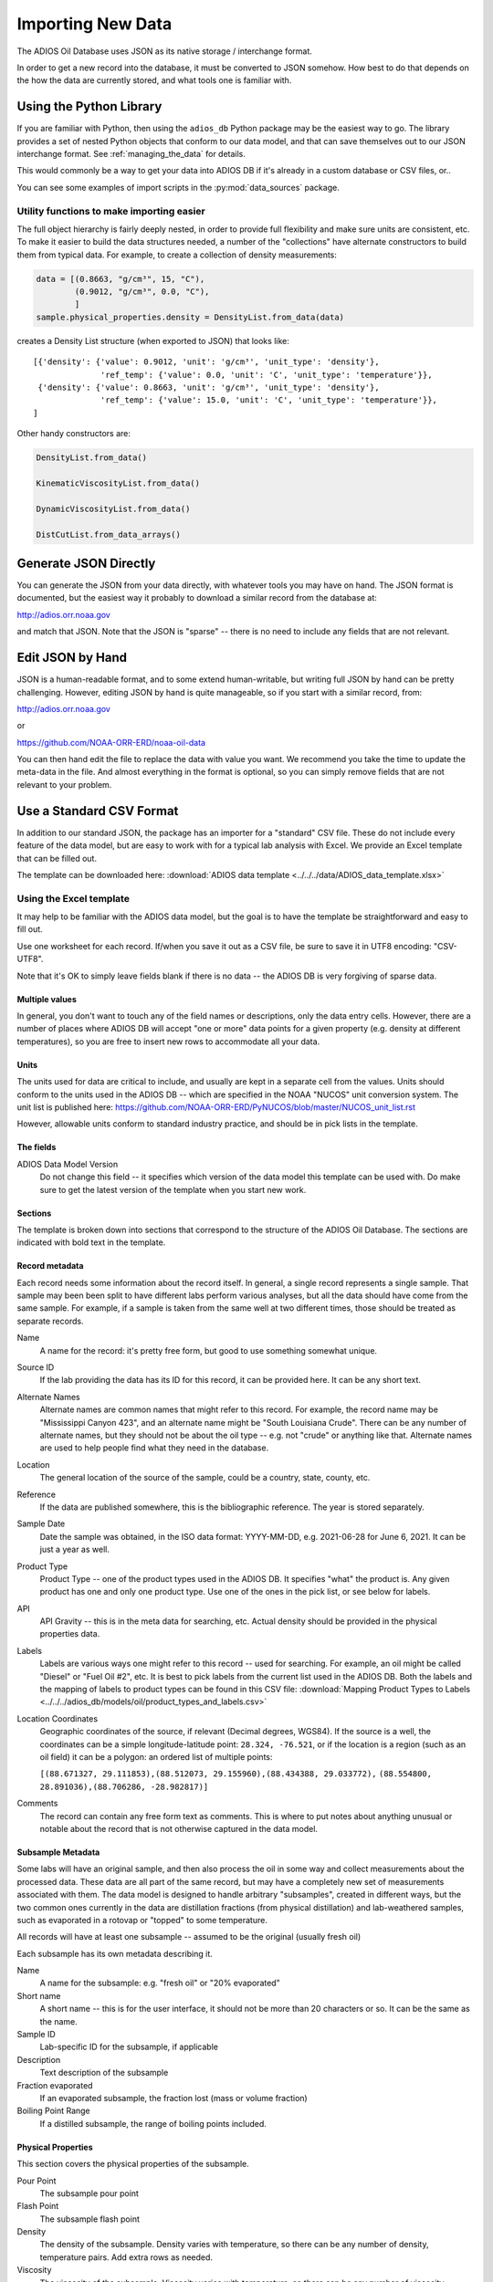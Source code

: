 .. _importing_new_data:

##################
Importing New Data
##################

The ADIOS Oil Database uses JSON as its native storage / interchange format.

In order to get a new record into the database, it must be converted to JSON somehow. How best to do that depends on the how the data are currently stored, and what tools one is familiar with.

Using the Python Library
========================

If you are familiar with Python, then using the ``adios_db`` Python package may be the easiest way to go. The library provides a set of nested Python objects that conform to our data model, and that can save themselves out to our JSON interchange format. See :ref:`managing_the_data` for details.

This would commonly be a way to get your data into ADIOS DB if it's already in a custom database or CSV files, or..

You can see some examples of import scripts in the :py:mod:`data_sources` package.

Utility functions to make importing easier
------------------------------------------

The full object hierarchy is fairly deeply nested, in order to provide full flexibility and make sure units are consistent, etc. To make it easier to build the data structures needed, a number of the "collections" have alternate constructors to build them from typical data. For example, to create a collection of density measurements:


.. code-block:: python

    data = [(0.8663, "g/cm³", 15, "C"),
            (0.9012, "g/cm³", 0.0, "C"),
            ]
    sample.physical_properties.density = DensityList.from_data(data)

creates a Density List structure (when exported to JSON) that looks like::

    [{'density': {'value': 0.9012, 'unit': 'g/cm³', 'unit_type': 'density'},
                  'ref_temp': {'value': 0.0, 'unit': 'C', 'unit_type': 'temperature'}},
     {'density': {'value': 0.8663, 'unit': 'g/cm³', 'unit_type': 'density'},
                  'ref_temp': {'value': 15.0, 'unit': 'C', 'unit_type': 'temperature'}},
    ]

Other handy constructors are:

.. code-block::

    DensityList.from_data()

    KinematicViscosityList.from_data()

    DynamicViscosityList.from_data()

    DistCutList.from_data_arrays()



Generate JSON Directly
======================

You can generate the JSON from your data directly, with whatever tools you may have on hand. The JSON format is documented, but the easiest way it probably to download a similar record from the database at:

http://adios.orr.noaa.gov

and match that JSON. Note that the JSON is "sparse" -- there is no need to include any fields that are not relevant.


Edit JSON by Hand
=================

JSON is a human-readable format, and to some extend human-writable, but writing full JSON by hand can be pretty challenging. However, editing JSON by hand is quite manageable, so if you start with a similar record, from:

http://adios.orr.noaa.gov

or

https://github.com/NOAA-ORR-ERD/noaa-oil-data

You can then hand edit the file to replace the data with value you want. We recommend you take the time to update the meta-data in the file. And almost everything in the format is optional, so you can simply remove fields that are not relevant to your problem.


Use a Standard CSV Format
=========================

In addition to our standard JSON, the package has an importer for a "standard" CSV file. These do not include every feature of the data model, but are easy to work with for a typical lab analysis with Excel. We provide an Excel template that can be filled out.

The template can be downloaded here: :download:`ADIOS data template <../../../data/ADIOS_data_template.xlsx>`


Using the Excel template
------------------------

It may help to be familiar with the ADIOS data model, but the goal is to have the template be straightforward and easy to fill out.

Use one worksheet for each record. If/when you save it out as a CSV file, be sure to save it in UTF8 encoding: "CSV-UTF8".

Note that it's OK to simply leave fields blank if there is no data -- the ADIOS DB is very forgiving of sparse data.

Multiple values
...............

In general, you don't want to touch any of the field names or descriptions, only the data entry cells. However, there are a number of places where ADIOS DB will accept "one or more" data points for a given property (e.g. density at different temperatures), so you are free to insert new rows to accommodate all your data.

Units
.....

The units used for data are critical to include, and usually are kept in a separate cell from the values. Units should conform to the units used in the ADIOS DB -- which are specified in the NOAA "NUCOS" unit conversion system. The unit list is published here: https://github.com/NOAA-ORR-ERD/PyNUCOS/blob/master/NUCOS_unit_list.rst

However, allowable units conform to standard industry practice, and should be in pick lists in the template.

The fields
..........

ADIOS Data Model Version
    Do not change this field -- it specifies which version of the data model this template can be used with. Do make sure to get the latest version of the template when you start new work.

Sections
........

The template is broken down into sections that correspond to the structure of the ADIOS Oil Database. The sections are indicated with bold text in the template.

Record metadata
...............

Each record needs some information about the record itself. In general, a single record represents a single sample.
That sample may been been split to have different labs perform various analyses, but all the data should have come from the same sample.
For example, if a sample is taken from the same well at two different times, those should be treated as separate records.

Name
  A name for the record: it's pretty free form, but good to use something somewhat unique.

Source ID
   If the lab providing the data has its ID for this record, it can be provided here. It can be any short text.

Alternate Names
   Alternate names are common names that might refer to this record. For example, the record name may be "Mississippi Canyon 423", and an alternate name might be "South Louisiana Crude". There can be any number of alternate names, but they should not be about the oil type -- e.g. not "crude" or anything like that. Alternate names are used to help people find what they need in the database.

Location
    The general location of the source of the sample, could be a country, state, county, etc.

Reference
   If the data are published somewhere, this is the bibliographic reference. The year is stored separately.

Sample Date
    Date the sample was obtained, in the ISO data format: YYYY-MM-DD, e.g. 2021-06-28 for June 6, 2021. It can be just a year as well.

Product Type
   Product Type -- one of the product types used in the ADIOS DB. It specifies "what" the product is. Any given product has one and only one product type. Use one of the ones in the pick list, or see below for labels.

API
    API Gravity -- this is in the meta data for searching, etc. Actual density should be provided in the physical properties data.

Labels
    Labels are various ways one might refer to this record -- used for searching. For example, an oil might be called "Diesel" or "Fuel Oil #2", etc.
    It is best to pick labels from the current list used in the ADIOS DB.
    Both the labels and the mapping of labels to product types can be found in this CSV file: :download:`Mapping Product Types to Labels <../../../adios_db/models/oil/product_types_and_labels.csv>`

Location Coordinates
    Geographic coordinates of the source, if relevant (Decimal degrees, WGS84). If the source is a well, the coordinates can be a simple longitude-latitude point:  ``28.324, -76.521``, or if the location is a region (such as an oil field) it can be a polygon: an ordered list of multiple points:

    ``[(88.671327, 29.111853),(88.512073, 29.155960),(88.434388, 29.033772),`` ``(88.554800, 28.891036),(88.706286, -28.982817)]``

Comments
    The record can contain any free form text as comments. This is where to put notes about anything unusual or notable about the record that is not otherwise captured in the data model.

Subsample Metadata
..................

Some labs will have an original sample, and then also process the oil in some way and collect measurements about the processed data. These data are all part of the same record, but may have a completely new set of measurements associated with them. The data model is designed to handle arbitrary "subsamples", created in different ways, but the two common ones currently in the data are distillation fractions (from physical distillation) and lab-weathered samples, such as evaporated in a rotovap or "topped" to some temperature.

All records will have at least one subsample -- assumed to be the original (usually fresh oil)

Each subsample has its own metadata describing it.

Name
    A name for the subsample: e.g. "fresh oil" or "20% evaporated"

Short name
    A short name -- this is for the user interface, it should not be more than 20 characters or so. It can be the same as the name.

Sample ID
    Lab-specific ID for the subsample, if applicable

Description
    Text description of the subsample

Fraction evaporated
    If an evaporated subsample, the fraction lost (mass or volume fraction)

Boiling Point Range
    If a distilled subsample, the range of boiling points included.


Physical Properties
...................

This section covers the physical properties of the subsample.

Pour Point
    The subsample pour point

Flash Point
    The subsample flash point

Density
    The density of the subsample. Density varies with temperature, so there can be any number of density, temperature pairs. Add extra rows as needed.

Viscosity
    The viscosity of the subsample. Viscosity varies with temperature, so there can be any number of viscosity, temperature pairs. Add extra rows as needed.

Distillation Data
.................

Distillation can be done in various ways. In the template there are fields to specify the overall process in addition to the fields for the actual distillation cuts.

Type
    The type of distillation: "mass fraction" or "volume fraction"

Method
    The method used -- Ideally an ASTM standard or the like

Final Boiling Point
    Highest boiling point of any compound

Fraction Recovered
    Some simulated distillation methods don't account for all the oil -- perhaps only up to a certain boiling point. Fraction recovered is the fraction that is included in the distillation cuts. If all the oil is accounted for, this is 100%.

Distillation cuts
   The fraction and boiling point for each cut.

    Note: The initial boiling point should be listed as a 0% cut.

    Add extra rows as needed.

Compounds
.........

Compounds can be concentration measurements for zero or more individual compounds. Add as many rows as required. Each object in the list has the same structure including the following elements:

    Name: Name of the measurement
    Fraction: Numerical value of the concentration measurement
    Fraction unit: A pick list where the unit can be specified. Options include percent, ppm, g/kg, and mg/g.
    Unit type: A pick list where the unit type can be specified. Options include mass fraction (m/m) or volume fraction (v/v).
    Method: Name of the method used
    Groups: Optional labels used to group related measurements together on the ADIOS interface. Examples include “BTEX”, “n-alkanes”, “PAHs”.

Bulk Composition
................

Bulk Composition includes concentration measurements for zero or more elemental analyses or groupings of compounds, such as sulfur content, wax content, or TPH. More examples are in the Common Data section below. Each object in the list has the same structure as those in the Compounds section. Add as many rows as required. 





